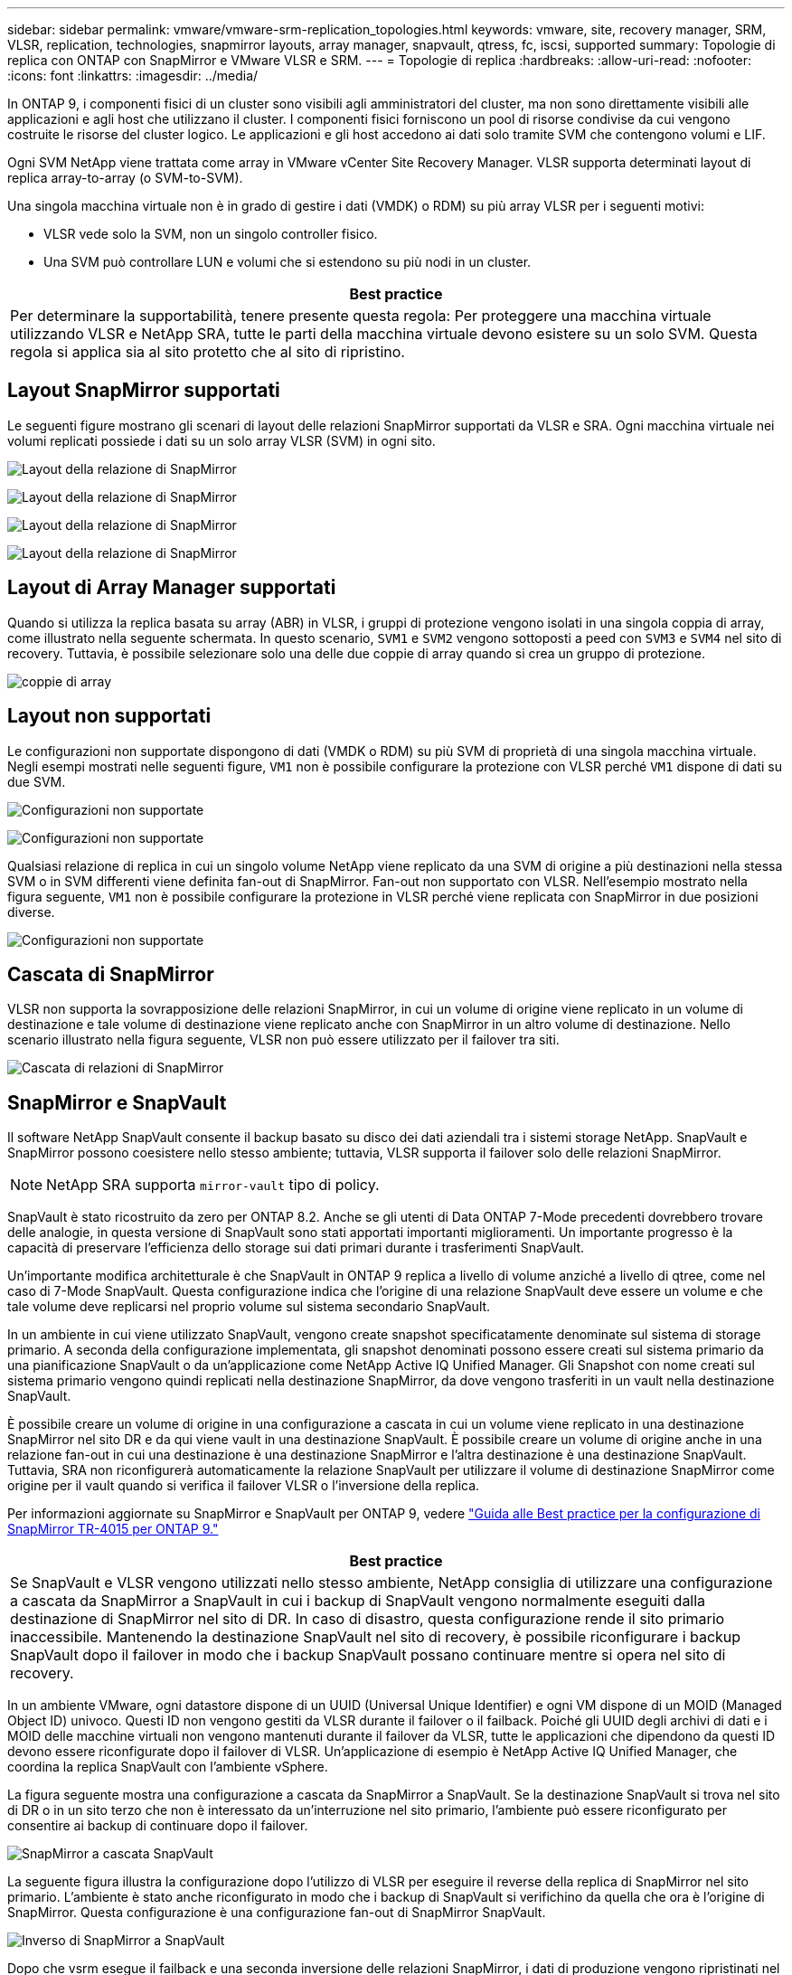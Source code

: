 ---
sidebar: sidebar 
permalink: vmware/vmware-srm-replication_topologies.html 
keywords: vmware, site, recovery manager, SRM, VLSR, replication, technologies, snapmirror layouts, array manager, snapvault, qtress, fc, iscsi, supported 
summary: Topologie di replica con ONTAP con SnapMirror e VMware VLSR e SRM. 
---
= Topologie di replica
:hardbreaks:
:allow-uri-read: 
:nofooter: 
:icons: font
:linkattrs: 
:imagesdir: ../media/


[role="lead"]
In ONTAP 9, i componenti fisici di un cluster sono visibili agli amministratori del cluster, ma non sono direttamente visibili alle applicazioni e agli host che utilizzano il cluster. I componenti fisici forniscono un pool di risorse condivise da cui vengono costruite le risorse del cluster logico. Le applicazioni e gli host accedono ai dati solo tramite SVM che contengono volumi e LIF.

Ogni SVM NetApp viene trattata come array in VMware vCenter Site Recovery Manager. VLSR supporta determinati layout di replica array-to-array (o SVM-to-SVM).

Una singola macchina virtuale non è in grado di gestire i dati (VMDK) o RDM) su più array VLSR per i seguenti motivi:

* VLSR vede solo la SVM, non un singolo controller fisico.
* Una SVM può controllare LUN e volumi che si estendono su più nodi in un cluster.


|===
| Best practice 


| Per determinare la supportabilità, tenere presente questa regola: Per proteggere una macchina virtuale utilizzando VLSR e NetApp SRA, tutte le parti della macchina virtuale devono esistere su un solo SVM. Questa regola si applica sia al sito protetto che al sito di ripristino. 
|===


== Layout SnapMirror supportati

Le seguenti figure mostrano gli scenari di layout delle relazioni SnapMirror supportati da VLSR e SRA. Ogni macchina virtuale nei volumi replicati possiede i dati su un solo array VLSR (SVM) in ogni sito.

image:vsrm-ontap9_image7.png["Layout della relazione di SnapMirror"]

image:vsrm-ontap9_image8.png["Layout della relazione di SnapMirror"]

image:vsrm-ontap9_image9.png["Layout della relazione di SnapMirror"]

image:vsrm-ontap9_image10.png["Layout della relazione di SnapMirror"]



== Layout di Array Manager supportati

Quando si utilizza la replica basata su array (ABR) in VLSR, i gruppi di protezione vengono isolati in una singola coppia di array, come illustrato nella seguente schermata. In questo scenario, `SVM1` e `SVM2` vengono sottoposti a peed con `SVM3` e `SVM4` nel sito di recovery. Tuttavia, è possibile selezionare solo una delle due coppie di array quando si crea un gruppo di protezione.

image:vsrm-ontap9_image11.png["coppie di array"]



== Layout non supportati

Le configurazioni non supportate dispongono di dati (VMDK o RDM) su più SVM di proprietà di una singola macchina virtuale. Negli esempi mostrati nelle seguenti figure, `VM1` non è possibile configurare la protezione con VLSR perché `VM1` dispone di dati su due SVM.

image:vsrm-ontap9_image12.png["Configurazioni non supportate"]

image:vsrm-ontap9_image13.png["Configurazioni non supportate"]

Qualsiasi relazione di replica in cui un singolo volume NetApp viene replicato da una SVM di origine a più destinazioni nella stessa SVM o in SVM differenti viene definita fan-out di SnapMirror. Fan-out non supportato con VLSR. Nell'esempio mostrato nella figura seguente, `VM1` non è possibile configurare la protezione in VLSR perché viene replicata con SnapMirror in due posizioni diverse.

image:vsrm-ontap9_image14.png["Configurazioni non supportate"]



== Cascata di SnapMirror

VLSR non supporta la sovrapposizione delle relazioni SnapMirror, in cui un volume di origine viene replicato in un volume di destinazione e tale volume di destinazione viene replicato anche con SnapMirror in un altro volume di destinazione. Nello scenario illustrato nella figura seguente, VLSR non può essere utilizzato per il failover tra siti.

image:vsrm-ontap9_image15.png["Cascata di relazioni di SnapMirror"]



== SnapMirror e SnapVault

Il software NetApp SnapVault consente il backup basato su disco dei dati aziendali tra i sistemi storage NetApp. SnapVault e SnapMirror possono coesistere nello stesso ambiente; tuttavia, VLSR supporta il failover solo delle relazioni SnapMirror.


NOTE: NetApp SRA supporta `mirror-vault` tipo di policy.

SnapVault è stato ricostruito da zero per ONTAP 8.2. Anche se gli utenti di Data ONTAP 7-Mode precedenti dovrebbero trovare delle analogie, in questa versione di SnapVault sono stati apportati importanti miglioramenti. Un importante progresso è la capacità di preservare l'efficienza dello storage sui dati primari durante i trasferimenti SnapVault.

Un'importante modifica architetturale è che SnapVault in ONTAP 9 replica a livello di volume anziché a livello di qtree, come nel caso di 7-Mode SnapVault. Questa configurazione indica che l'origine di una relazione SnapVault deve essere un volume e che tale volume deve replicarsi nel proprio volume sul sistema secondario SnapVault.

In un ambiente in cui viene utilizzato SnapVault, vengono create snapshot specificatamente denominate sul sistema di storage primario. A seconda della configurazione implementata, gli snapshot denominati possono essere creati sul sistema primario da una pianificazione SnapVault o da un'applicazione come NetApp Active IQ Unified Manager. Gli Snapshot con nome creati sul sistema primario vengono quindi replicati nella destinazione SnapMirror, da dove vengono trasferiti in un vault nella destinazione SnapVault.

È possibile creare un volume di origine in una configurazione a cascata in cui un volume viene replicato in una destinazione SnapMirror nel sito DR e da qui viene vault in una destinazione SnapVault. È possibile creare un volume di origine anche in una relazione fan-out in cui una destinazione è una destinazione SnapMirror e l'altra destinazione è una destinazione SnapVault. Tuttavia, SRA non riconfigurerà automaticamente la relazione SnapVault per utilizzare il volume di destinazione SnapMirror come origine per il vault quando si verifica il failover VLSR o l'inversione della replica.

Per informazioni aggiornate su SnapMirror e SnapVault per ONTAP 9, vedere https://www.netapp.com/media/17229-tr4015.pdf?v=127202175503P["Guida alle Best practice per la configurazione di SnapMirror TR-4015 per ONTAP 9."^]

|===
| Best practice 


| Se SnapVault e VLSR vengono utilizzati nello stesso ambiente, NetApp consiglia di utilizzare una configurazione a cascata da SnapMirror a SnapVault in cui i backup di SnapVault vengono normalmente eseguiti dalla destinazione di SnapMirror nel sito di DR. In caso di disastro, questa configurazione rende il sito primario inaccessibile. Mantenendo la destinazione SnapVault nel sito di recovery, è possibile riconfigurare i backup SnapVault dopo il failover in modo che i backup SnapVault possano continuare mentre si opera nel sito di recovery. 
|===
In un ambiente VMware, ogni datastore dispone di un UUID (Universal Unique Identifier) e ogni VM dispone di un MOID (Managed Object ID) univoco. Questi ID non vengono gestiti da VLSR durante il failover o il failback. Poiché gli UUID degli archivi di dati e i MOID delle macchine virtuali non vengono mantenuti durante il failover da VLSR, tutte le applicazioni che dipendono da questi ID devono essere riconfigurate dopo il failover di VLSR. Un'applicazione di esempio è NetApp Active IQ Unified Manager, che coordina la replica SnapVault con l'ambiente vSphere.

La figura seguente mostra una configurazione a cascata da SnapMirror a SnapVault. Se la destinazione SnapVault si trova nel sito di DR o in un sito terzo che non è interessato da un'interruzione nel sito primario, l'ambiente può essere riconfigurato per consentire ai backup di continuare dopo il failover.

image:vsrm-ontap9_image16.png["SnapMirror a cascata SnapVault"]

La seguente figura illustra la configurazione dopo l'utilizzo di VLSR per eseguire il reverse della replica di SnapMirror nel sito primario. L'ambiente è stato anche riconfigurato in modo che i backup di SnapVault si verifichino da quella che ora è l'origine di SnapMirror. Questa configurazione è una configurazione fan-out di SnapMirror SnapVault.

image:vsrm-ontap9_image17.png["Inverso di SnapMirror a SnapVault"]

Dopo che vsrm esegue il failback e una seconda inversione delle relazioni SnapMirror, i dati di produzione vengono ripristinati nel sito primario. Questi dati sono ora protetti nello stesso modo in cui erano prima del failover al sito di DR, tramite i backup SnapMirror e SnapVault.



== Utilizzo di Qtree in ambienti Site Recovery Manager

I qtree sono directory speciali che consentono l'applicazione delle quote del file system per NAS. ONTAP 9 consente la creazione di qtree e qtree possono esistere in volumi replicati con SnapMirror. Tuttavia, SnapMirror non consente la replica di singoli qtree o replica a livello di qtree. Tutte le repliche di SnapMirror sono solo a livello di volume. Per questo motivo, NetApp sconsiglia l'utilizzo di qtree con VLSR.



== Ambienti misti FC e iSCSI

Con i protocolli SAN supportati (FC, FCoE e iSCSI), ONTAP 9 offre servizi LUN, ovvero la possibilità di creare e mappare LUN agli host collegati. Poiché il cluster è costituito da più controller, esistono più percorsi logici gestiti da i/o multipath verso qualsiasi LUN individuale. L'ALUA (Asymmetric Logical Unit Access) viene utilizzato sugli host in modo che il percorso ottimizzato per un LUN sia selezionato e reso attivo per il trasferimento dei dati. Se il percorso ottimizzato per qualsiasi LUN cambia (ad esempio, perché il volume contenente viene spostato), ONTAP 9 riconosce automaticamente e regola senza interruzioni per questa modifica. Se il percorso ottimizzato non è disponibile, ONTAP può passare senza interruzioni a qualsiasi altro percorso disponibile.

VMware VLSR e NetApp SRA supportano l'utilizzo del protocollo FC in un sito e del protocollo iSCSI nell'altro. Tuttavia, non supporta la combinazione di datastore FC-attached e datastore iSCSI-attached nello stesso host ESXi o in host diversi nello stesso cluster. Questa configurazione non è supportata con VLSR perché, durante il failover VLSR o il failover di test, VLSR include tutti gli iniziatori FC e iSCSI negli host ESXi nella richiesta.

|===
| Best practice 


| VLSR e SRA supportano protocolli FC e iSCSI misti tra i siti protetti e di ripristino. Tuttavia, ogni sito deve essere configurato con un solo protocollo, FC o iSCSI, non entrambi nello stesso sito. Se esiste un requisito per la configurazione dei protocolli FC e iSCSI nello stesso sito, NetApp consiglia che alcuni host utilizzino iSCSI e altri host utilizzino FC. In questo caso, NetApp consiglia anche di configurare le mappature delle risorse VLSR in modo che le macchine virtuali siano configurate per il failover in un gruppo di host o nell'altro. 
|===